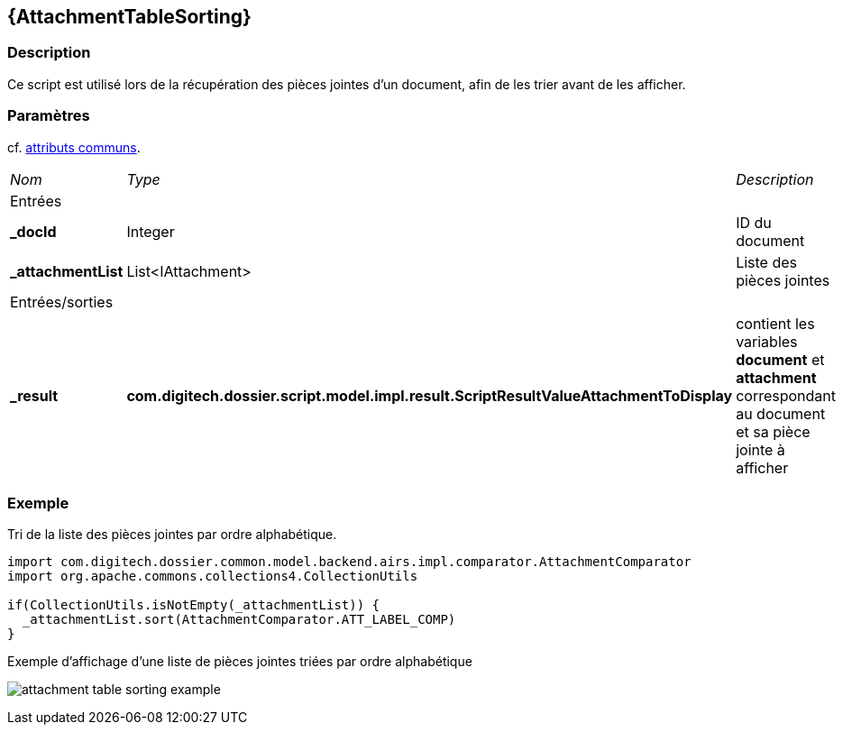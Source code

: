 [[_04_AttachmentTableSorting]]
== {AttachmentTableSorting}

=== Description

Ce script est utilisé lors de la récupération des pièces jointes d'un document, afin de les trier avant de les afficher.

=== Paramètres

cf. <<_01_CommonData,attributs communs>>.

[options="noheader",cols="2a,2a,3a"]
|===
|[.sub-header]
_Nom_|[.sub-header]
_Type_|[.sub-header]
_Description_
3+|[.header]
Entrées
|*_docId*|Integer|ID du document
|*_attachmentList*|List<IAttachment>|Liste des pièces jointes
3+|[.header]
Entrées/sorties
|*_result*|*com.digitech.dossier.script.model.impl.result.ScriptResultValueAttachmentToDisplay*|contient les variables *document* et *attachment* 
correspondant au document et sa pièce jointe à afficher
|===

=== Exemple

Tri de la liste des pièces jointes par ordre alphabétique.

[source, groovy]
----
import com.digitech.dossier.common.model.backend.airs.impl.comparator.AttachmentComparator
import org.apache.commons.collections4.CollectionUtils

if(CollectionUtils.isNotEmpty(_attachmentList)) {
  _attachmentList.sort(AttachmentComparator.ATT_LABEL_COMP)
}
----

.Exemple d'affichage d'une liste de pièces jointes triées par ordre alphabétique
image:examples/attachment_table_sorting_example.png[]

